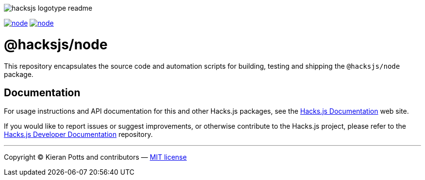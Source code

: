 :doctype: book
:hide-uri-scheme:
:tip-caption: 💡

image::https://raw.githubusercontent.com/hacksjs/logos/main/dist/hacksjs-logotype--readme.svg[]

image:https://img.shields.io/github/issues/hacksjs/node.svg?style=for-the-badge&label=Issues&labelColor=EEEEEE&color=E6E6E6&maxAge=3600[title="Issues",link="https://github.com/hacksjs/node/issues"] image:https://img.shields.io/github/issues-pr/hacksjs/node.svg?style=for-the-badge&label=Pull%20Requests&labelColor=EEEEEE&color=E6E6E6&maxAge=3600[title="Pull Requests",link="https://github.com/hacksjs/node/pulls"]

////
TODO: Add build badge:
image:https://img.shields.io/travis/com/hacksjs/node/latest/dev?style=for-the-badge&labelColor=EEEEEE&color=E6E6E6[title="Build",link="https://travis-ci.com/github/hacksjs/node"]
TODO: Add test coverage badge:
[![Test Coverage](https://codecov.io/gh/hacksjs/node/branch/main/graph/badge.svg)](https://codecov.io/gh/hacksjs/node)
////

= @hacksjs/node

This repository encapsulates the source code and automation scripts for building, testing and shipping the `@hacksjs/node` package.

== Documentation

For usage instructions and API documentation for this and other Hacks.js packages, see the https://docs.hacksjs.com[Hacks.js Documentation] web site.

If you would like to report issues or suggest improvements, or otherwise contribute to the Hacks.js project, please refer to the https://github.com/hacksjs/dev[Hacks.js Developer Documentation] repository.

''''
Copyright © Kieran Potts and contributors — link:./LICENSE.txt[MIT license]
